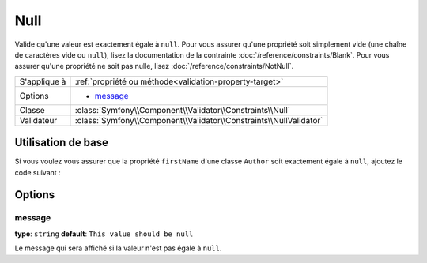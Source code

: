 Null
====

Valide qu'une valeur est exactement égale à ``null``. Pour vous assurer qu'une
propriété soit simplement vide (une chaîne de caractères vide ou ``null``), lisez la
documentation de la contrainte :doc:`/reference/constraints/Blank`.
Pour vous assurer qu'une propriété ne soit pas nulle, lisez :doc:`/reference/constraints/NotNull`.


+----------------+-----------------------------------------------------------------------+
| S'applique à   | :ref:`propriété ou méthode<validation-property-target>`               |
+----------------+-----------------------------------------------------------------------+
| Options        | - `message`_                                                          |
+----------------+-----------------------------------------------------------------------+
| Classe         | :class:`Symfony\\Component\\Validator\\Constraints\\Null`             |
+----------------+-----------------------------------------------------------------------+
| Validateur     | :class:`Symfony\\Component\\Validator\\Constraints\\NullValidator`    |
+----------------+-----------------------------------------------------------------------+

Utilisation de base
-------------------

Si vous voulez vous assurer que la propriété ``firstName`` d'une classe ``Author``
soit exactement égale à ``null``, ajoutez le code suivant :

.. configuration-block::

    .. code-block:: yaml

        # src/Acme/BlogBundle/Resources/config/validation.yml
        Acme\BlogBundle\Entity\Author:
            properties:
                firstName:
                    - 'Null': ~

    .. code-block:: php-annotations

        // src/Acme/BlogBundle/Entity/Author.php
        namespace Acme\BlogBundle\Entity;
        
        use Symfony\Component\Validator\Constraints as Assert;

        class Author
        {
            /**
             * @Assert\Null()
             */
            protected $firstName;
        }

    .. code-block:: xml

        <!-- src/Acme/BlogBundle/Resources/config/validation.xml -->
        <class name="Acme\BlogBundle\Entity\Author">
            <property name="firstName">
                <constraint name="Null" />
            </property>
        </class>

    .. code-block:: php

        // src/Acme/BlogBundle/Entity/Author.php
        namespace Acme\BlogBundle\Entity;

        use Symfony\Component\Validator\Mapping\ClassMetadata;
        use Symfony\Component\Validator\Constraints as Assert;

        class Author
        {
            public static function loadValidatorMetadata(ClassMetadata $metadata)
            {
                $metadata->addPropertyConstraint('firstName', Assert\Null());
            }
        }

Options
-------

message
~~~~~~~

**type**: ``string`` **default**: ``This value should be null``

Le message qui sera affiché si la valeur n'est pas égale à ``null``.